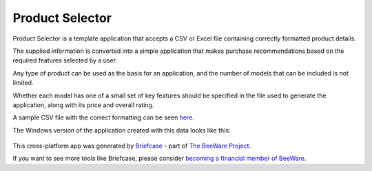 Product Selector
================

Product Selector is a template application that accepts a CSV or Excel file
containing correctly formatted product details.

The supplied information is converted into a simple application that makes purchase
recommendations based on the required features selected by a user.

Any type of product can be used as the basis for an application,
and the number of models that can be included is not limited.

Whether each model has one of a small set of key features should be specified
in the file used to generate the application, along with its price and overall rating.

A sample CSV file with the correct formatting can be seen `here`_.

The Windows version of the application created with this data
looks like this:




.. figure:: productselectorexample.png




This cross-platform app was generated by `Briefcase`_ - part of
`The BeeWare Project`_.

If you want to see more tools like Briefcase,
please consider `becoming a financial member of BeeWare`_.

.. _`here`: https://github.com/jonboland/productselector/blob/master/src/productselector/securitycameras2.csv
.. _`Briefcase`: https://github.com/beeware/briefcase
.. _`The BeeWare Project`: https://beeware.org/
.. _`becoming a financial member of BeeWare`: https://beeware.org/contributing/membership
